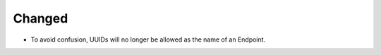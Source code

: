 Changed
^^^^^^^

- To avoid confusion, UUIDs will no longer be allowed as the name of an Endpoint.

